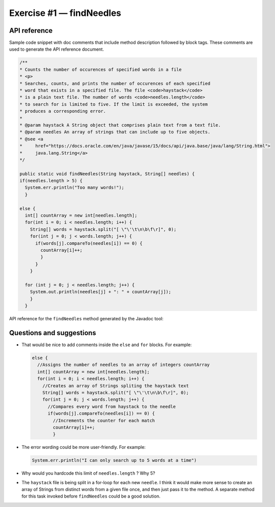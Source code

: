 .. raw:: pdf

   PageBreak

.. _api-ref:

=========================
Exercise #1 — findNeedles
=========================

API reference
=============

Sample code snippet with doc comments that include method description followed
by block tags. These comments are used to generate the API reference document.

.. code-block:: java

   /**
   * Counts the number of occurences of specified words in a file
   * <p>
   * Searches, counts, and prints the number of occurences of each specified
   * word that exists in a specified file. The file <code>haystack</code>
   * is a plain text file. The number of words <code>needles.length</code>
   * to search for is limited to five. If the limit is exceeded, the system
   * produces a corresponding error.
   *
   * @param haystack A String object that comprises plain text from a text file.
   * @param needles An array of strings that can include up to five objects.
   * @see <a
   *     href="https://docs.oracle.com/en/java/javase/15/docs/api/java.base/java/lang/String.html">
   *     java.lang.String</a>
   */

   public static void findNeedles(String haystack, String[] needles) {
   if(needles.length > 5) {
     System.err.println("Too many words!");
     }

   else {
     int[] countArray = new int[needles.length];
     for(int i = 0; i < needles.length; i++) {
       String[] words = haystack.split("[ \"\'\t\n\b\f\r]", 0);
       for(int j = 0; j < words.length; j++) {
         if(words[j].compareTo(needles[i]) == 0) {
           countArray[i]++;
           }
         }
       }

     for (int j = 0; j < needles.length; j++) {
       System.out.println(needles[j] + ": " + countArray[j]);
       }
     }

API reference for the ``findNeedles`` method generated by the Javadoc tool:

.. image:: findNeedles.png

Questions and suggestions
=========================

* That would be nice to add comments inside the ``else`` and ``for`` blocks.
  For example:

  .. code-block:: java

     else {
       //Assigns the number of needles to an array of integers countArray
       int[] countArray = new int[needles.length];
       for(int i = 0; i < needles.length; i++) {
         //Creates an array of Strings spliting the haystack text
         String[] words = haystack.split("[ \"\'\t\n\b\f\r]", 0);
         for(int j = 0; j < words.length; j++) {
           //Compares every word from haystack to the needle
           if(words[j].compareTo(needles[i]) == 0) {
             //Increments the counter for each match
             countArray[i]++;
             }

* The error wording could be more user-friendly. For example:

  .. code-block:: java

     System.err.println("I can only search up to 5 words at a time")

* Why would you hardcode this limit of ``needles.length`` ? Why 5?
* The ``haystack`` file is being split in a for-loop for each new ``needle``.
  I think it would make more sense to create an array of Strings from
  distinct words from a given file once, and then just pass it to the
  method. A separate method for this task invoked before ``findNeedles``
  could be a good solution.

